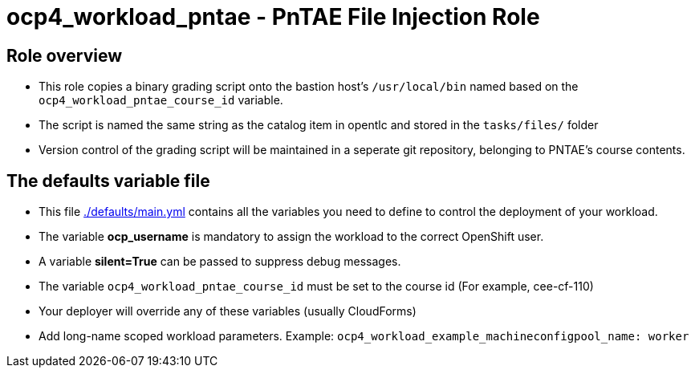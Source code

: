 = ocp4_workload_pntae - PnTAE File Injection Role

== Role overview

* This role copies a binary grading script onto the bastion host's `/usr/local/bin` named based on the `ocp4_workload_pntae_course_id` variable.
* The script is named the same string as the catalog item in opentlc and stored in the `tasks/files/` folder
* Version control of the grading script will be maintained in a seperate git repository, belonging to PNTAE's course contents.

== The defaults variable file

* This file link:./defaults/main.yml[./defaults/main.yml] contains all the variables you need to define to control the deployment of your workload.
* The variable *ocp_username* is mandatory to assign the workload to the correct OpenShift user.
* A variable *silent=True* can be passed to suppress debug messages.
* The variable `ocp4_workload_pntae_course_id` must be set to the course id (For example, cee-cf-110)
* Your deployer will override any of these variables (usually CloudForms)
* Add long-name scoped workload parameters. Example: `ocp4_workload_example_machineconfigpool_name: worker`
